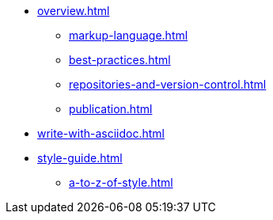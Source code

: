 * xref:overview.adoc[]
 ** xref:markup-language.adoc[]
 ** xref:best-practices.adoc[]
 ** xref:repositories-and-version-control.adoc[]
 ** xref:publication.adoc[]
* xref:write-with-asciidoc.adoc[]

* xref:style-guide.adoc[]
** xref:a-to-z-of-style.adoc[]